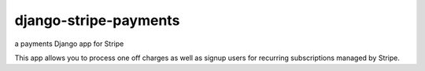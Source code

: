 ======================
django-stripe-payments
======================

a payments Django app for Stripe

This app allows you to process one off charges as well as signup users for
recurring subscriptions managed by Stripe.
